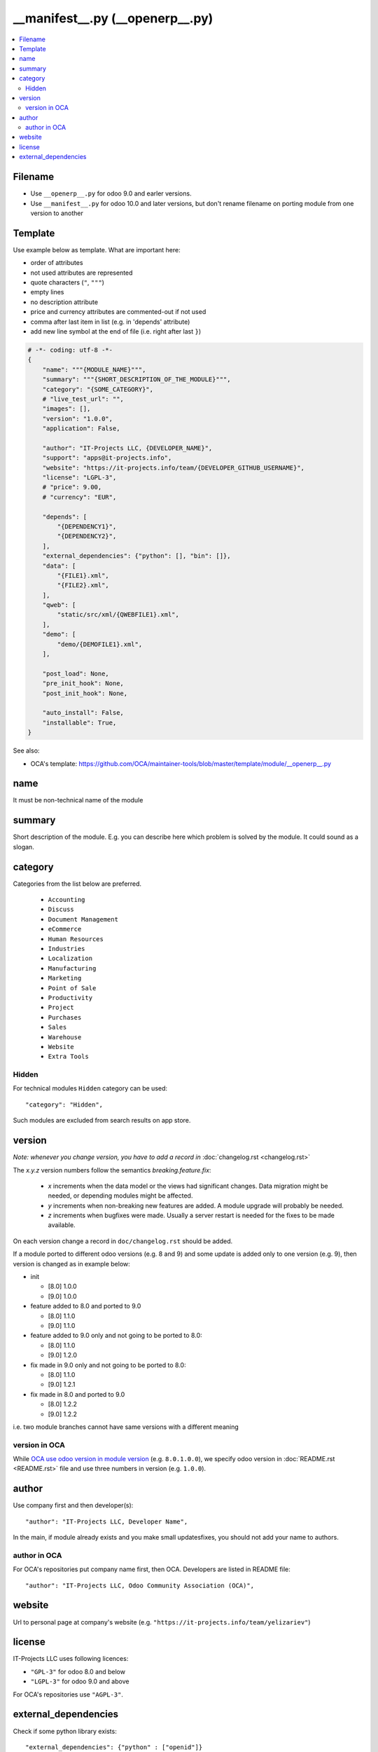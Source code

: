 ==================================
 __manifest__.py (__openerp__.py)
==================================

.. contents::
   :local:

Filename
========
* Use ``__openerp__.py`` for odoo 9.0 and earler versions.
* Use ``__manifest__.py`` for odoo 10.0 and later versions, but don't rename filename on porting module from one version to another

Template
========

Use example below as template. What are important here:

* order of attributes 
* not used attributes are represented
* quote characters (``"``, ``"""``)
* empty lines
* no description attribute
* price and currency attributes are commented-out if not used
* comma after last item in list (e.g. in 'depends' attribute)
* add new line symbol at the end of file (i.e. right after last ``}``)

.. code-block:: python

    # -*- coding: utf-8 -*-
    {
        "name": """{MODULE_NAME}""",
        "summary": """{SHORT_DESCRIPTION_OF_THE_MODULE}""",
        "category": "{SOME_CATEGORY}",
        # "live_test_url": "",
        "images": [],
        "version": "1.0.0",
        "application": False,

        "author": "IT-Projects LLC, {DEVELOPER_NAME}",
        "support": "apps@it-projects.info",
        "website": "https://it-projects.info/team/{DEVELOPER_GITHUB_USERNAME}",
        "license": "LGPL-3",
        # "price": 9.00,
        # "currency": "EUR",

        "depends": [
            "{DEPENDENCY1}",
            "{DEPENDENCY2}",
        ],
        "external_dependencies": {"python": [], "bin": []},
        "data": [
            "{FILE1}.xml",
            "{FILE2}.xml",
        ],
        "qweb": [
            "static/src/xml/{QWEBFILE1}.xml",
        ],
        "demo": [
            "demo/{DEMOFILE1}.xml",
        ],

        "post_load": None,
        "pre_init_hook": None,
        "post_init_hook": None,

        "auto_install": False,
        "installable": True,
    }


.. image:: ../../images/__openerp__.py-no-new-line-at-the-end-of-file.png

See also:

* OCA's template: https://github.com/OCA/maintainer-tools/blob/master/template/module/__openerp__.py

name
====

It must be non-technical name of the module

summary
=======

Short description of the module. E.g. you can describe here which problem is solved by the module. It could sound as a slogan.

category
========

Categories from the list below are preferred.

   * ``Accounting``
   * ``Discuss``
   * ``Document Management``
   * ``eCommerce``
   * ``Human Resources``
   * ``Industries``
   * ``Localization``
   * ``Manufacturing``
   * ``Marketing``
   * ``Point of Sale``
   * ``Productivity``
   * ``Project``
   * ``Purchases``
   * ``Sales``
   * ``Warehouse``
   * ``Website``
   * ``Extra Tools``

Hidden
------

For technical modules ``Hidden`` category can be used::

    "category": "Hidden",

Such modules are excluded from search results on app store.

version
=======

*Note: whenever you change version, you have to add a record in* :doc:`changelog.rst <changelog.rst>`

The `x.y.z` version numbers follow the semantics `breaking.feature.fix`:

  * `x` increments when the data model or the views had significant
    changes. Data migration might be needed, or depending modules might
    be affected.
  * `y` increments when non-breaking new features are added. A module
    upgrade will probably be needed.
  * `z` increments when bugfixes were made. Usually a server restart
    is needed for the fixes to be made available.

On each version change a record in ``doc/changelog.rst`` should be added.

If a module ported to different odoo versions (e.g. 8 and 9) and some update is
added only to one version (e.g. 9), then version is changed as in example below:

* init

  * [8.0] 1.0.0
  * [9.0] 1.0.0
* feature added to 8.0 and ported to 9.0

  * [8.0] 1.1.0
  * [9.0] 1.1.0
* feature added to 9.0 only and not going to be ported to 8.0:

  * [8.0] 1.1.0
  * [9.0] 1.2.0
* fix made in 9.0 only and not going to be ported to 8.0:

  * [8.0] 1.1.0
  * [9.0] 1.2.1
* fix made in 8.0 and ported to 9.0

  * [8.0] 1.2.2
  * [9.0] 1.2.2

i.e. two module branches cannot have same versions with a different meaning

version in OCA
--------------

While `OCA use odoo version in module version <https://github.com/OCA/maintainer-tools/blob/master/CONTRIBUTING.md#version-numbers>`_ (e.g. ``8.0.1.0.0``), we specify odoo version in :doc:`README.rst <README.rst>` file and use three numbers in version (e.g. ``1.0.0``).

author
======

Use company first and then developer(s): ::

        "author": "IT-Projects LLC, Developer Name",

In the main, if module already exists and you make small updates\fixes, you should not add your name to authors.

author in OCA
-------------

For OCA's repositories put company name first, then OCA. Developers are listed in README file: ::

    "author": "IT-Projects LLC, Odoo Community Association (OCA)",

website
=======

Url to personal page at company's website (e.g. ``"https://it-projects.info/team/yelizariev"``)

license
=======

IT-Projects LLC uses following licences:

* ``"GPL-3"`` for odoo 8.0 and below
* ``"LGPL-3"`` for odoo 9.0 and above

For OCA's repositories use ``"AGPL-3"``.

external_dependencies
=====================

Check if some python library exists::

  "external_dependencies": {"python" : ["openid"]}


Check if some sytem application exists::

  "external_dependencies": {"bin" : ["libreoffice"]}


See also: :doc:`External dependencies in odoo<../py/external-imports>`

